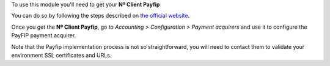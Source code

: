 To use this module you'll need to get your **Nº Client Payfip**
 
You can do so by following the steps described on 
`the official website <https://www.payfip.gouv.fr/>`_.

Once you get the **Nº Client Payfip**, go to *Accounting > Configuration > Payment acquirers*
and use it to configure the PayFIP payment acquirer.

Note that the Payfip implementation process is not so straightforward, you will
need to contact them to validate your environment SSL certificates and URLs.

